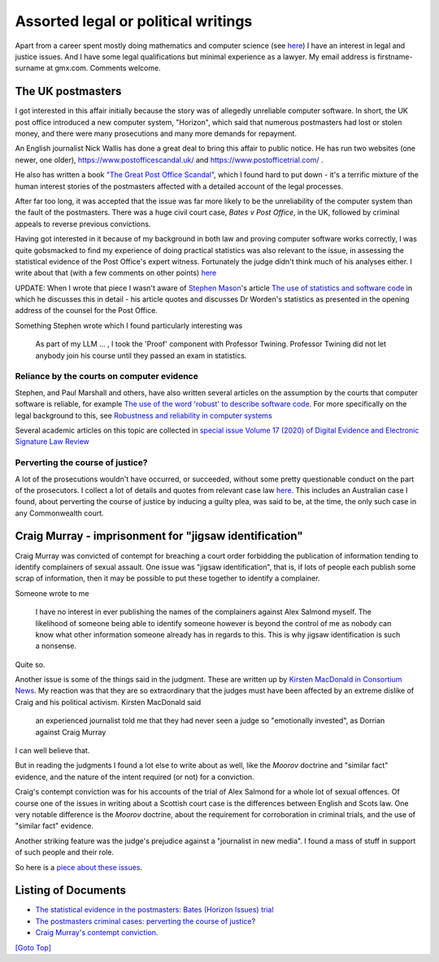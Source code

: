 .. title: Legal Introduction
.. slug: legal
.. date: 2025-02-13
.. tags: 
.. category: 
.. link: 
.. description: Introduction to Legal and Political Writings
.. type: text
.. hidetitle: True

.. _top:

Assorted legal or political writings
====================================

Apart from a career spent mostly doing mathematics and computer science
(see `here <../index.html>`__) I have an interest in legal and justice
issues. And I have some legal qualifications but minimal experience as a
lawyer. My email address is firstname-surname at gmx.com. Comments
welcome.

The UK postmasters
------------------

I got interested in this affair initially because the story was of
allegedly unreliable computer software. In short, the UK post office
introduced a new computer system, "Horizon", which said that numerous
postmasters had lost or stolen money, and there were many prosecutions
and many more demands for repayment.

An English journalist Nick Wallis has done a great deal to bring this
affair to public notice. He has run two websites (one newer, one older),
https://www.postofficescandal.uk/ and https://www.postofficetrial.com/ .

He also has written a book `"The Great Post Office
Scandal" <https://bathpublishing.com/products/the-great-post-office-scandal-first>`__,
which I found hard to put down - it's a terrific mixture of the human
interest stories of the postmasters affected with a detailed account of
the legal processes.

After far too long, it was accepted that the issue was far more likely
to be the unreliability of the computer system than the fault of the
postmasters. There was a huge civil court case, *Bates v Post Office*,
in the UK, followed by criminal appeals to reverse previous convictions.

Having got interested in it because of my background in both law and
proving computer software works correctly, I was quite gobsmacked to
find my experience of doing practical statistics was also relevant to
the issue, in assessing the statistical evidence of the Post Office's
expert witness. Fortunately the judge didn't think much of his analyses
either. I write about that (with a few comments on other points)
`here </legal-docs/worden-writeup.html>`__

UPDATE: When I wrote that piece I wasn't aware of `Stephen
Mason <https://ials.sas.ac.uk/about/about-us/people/stephen-mason>`__'s
article `The use of statistics and software
code <https://ials.blogs.sas.ac.uk/2019/06/26/the-use-of-statistics-and-software-code/>`__
in which he discusses this in detail - his article quotes and discusses
Dr Worden's statistics as presented in the opening address of the
counsel for the Post Office.

Something Stephen wrote which I found particularly interesting was

   As part of my LLM ... , I took the 'Proof' component with Professor
   Twining. Professor Twining did not let anybody join his course until
   they passed an exam in statistics.

Reliance by the courts on computer evidence
~~~~~~~~~~~~~~~~~~~~~~~~~~~~~~~~~~~~~~~~~~~

Stephen, and Paul Marshall and others, have also written several
articles on the assumption by the courts that computer software is
reliable, for example `The use of the word 'robust' to describe software
code <https://ials.blogs.sas.ac.uk/2019/06/25/the-use-of-the-word-robust-to-describe-software-code/>`__.
For more specifically on the legal background to this, see `Robustness
and reliability in computer
systems <https://ials.blogs.sas.ac.uk/2019/06/28/robustness-and-reliability-in-computer-systems/>`__

Several academic articles on this topic are collected in `special issue
Volume 17 (2020) of Digital Evidence and Electronic Signature Law
Review <https://journals.sas.ac.uk/deeslr/issue/view/578>`__

Perverting the course of justice?
~~~~~~~~~~~~~~~~~~~~~~~~~~~~~~~~~

A lot of the prosecutions wouldn't have occurred, or succeeded, without
some pretty questionable conduct on the part of the prosecutors. I
collect a lot of details and quotes from relevant case law
`here </legal-docs/pcj-writeup.html>`__. This includes an Australian case I found,
about perverting the course of justice by inducing a guilty plea, was
said to be, at the time, the only such case in any Commonwealth court.

Craig Murray - imprisonment for "jigsaw identification"
-------------------------------------------------------

Craig Murray was convicted of contempt for breaching a court order
forbidding the publication of information tending to identify
complainers of sexual assault. One issue was "jigsaw identification",
that is, if lots of people each publish some scrap of information, then
it may be possible to put these together to identify a complainer.

Someone wrote to me

   I have no interest in ever publishing the names of the complainers
   against Alex Salmond myself. The likelihood of someone being able to
   identify someone however is beyond the control of me as nobody can
   know what other information someone already has in regards to this.
   This is why jigsaw identification is such a nonsense.

Quite so.

Another issue is some of the things said in the judgment. These are
written up by `Kirsten MacDonald in Consortium
News <https://www.craigmurray.org.uk/archives/2021/06/the-mind-of-lady-dorrian/>`__.
My reaction was that they are so extraordinary that the judges must have
been affected by an extreme dislike of Craig and his political activism.
Kirsten MacDonald said

   an experienced journalist told me that they had never seen a judge so
   "emotionally invested", as Dorrian against Craig Murray

I can well believe that.

But in reading the judgments I found a lot else to write about as well,
like the *Moorov* doctrine and "similar fact" evidence, and the nature
of the intent required (or not) for a conviction.

Craig's contempt conviction was for his accounts of the trial of Alex
Salmond for a whole lot of sexual offences. Of course one of the issues
in writing about a Scottish court case is the differences between
English and Scots law. One very notable difference is the *Moorov*
doctrine, about the requirement for corroboration in criminal trials,
and the use of "similar fact" evidence.

Another striking feature was the judge's prejudice against a "journalist
in new media". I found a mass of stuff in support of such people and
their role.

So here is a `piece about these issues </legal-docs/cm-contempt.html>`__.


Listing of Documents
--------------------

* `The statistical evidence in the postmasters: Bates (Horizon Issues) trial </legal_docs/worden-writeup.html>`__

* `The postmasters criminal cases: perverting the course of justice? </legal docs/pcj-writeup.html>`__

* `Craig Murray's contempt conviction </legal_docs/cm-contempt.html>`__.

`[Goto Top] <#top>`_